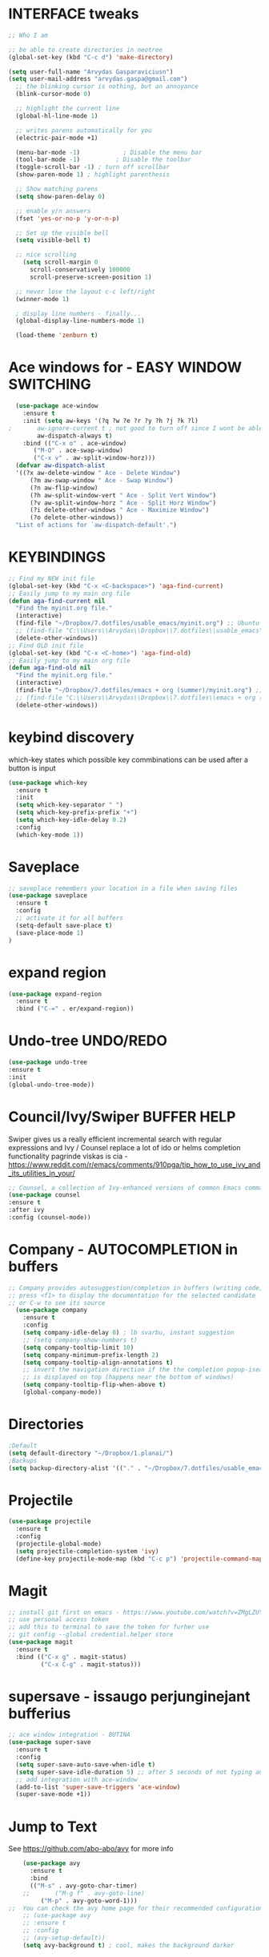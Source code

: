 * INTERFACE tweaks
#+BEGIN_SRC emacs-lisp
  ;; Who I am

  ;; be able to create directories in neotree
  (global-set-key (kbd "C-c d") 'make-directory)

  (setq user-full-name "Arvydas Gasparaviciusn")
  (setq user-mail-address "arvydas.gaspa@gmail.com")
    ;; the blinking cursor is nothing, but an annoyance
    (blink-cursor-mode 0)

    ;; highlight the current line
    (global-hl-line-mode 1)

    ;; writes parens automatically for you
    (electric-pair-mode +1)  

    (menu-bar-mode -1)            ; Disable the menu bar
    (tool-bar-mode -1)          ; Disable the toolbar
    (toggle-scroll-bar -1) ; turn off scrollbar
    (show-paren-mode 1) ; highlight parenthesis

    ;; Show matching parens
    (setq show-paren-delay 0)

    ;; enable y/n answers
    (fset 'yes-or-no-p 'y-or-n-p)

    ;; Set up the visible bell
    (setq visible-bell t)

    ;; nice scrolling
	  (setq scroll-margin 0
	    scroll-conservatively 100000
	    scroll-preserve-screen-position 1)

    ;; never lose the layout c-c left/right
    (winner-mode 1)

    ; display line numbers - finally...
    (global-display-line-numbers-mode 1) 

    (load-theme 'zenburn t)

#+END_SRC
* Ace windows for - EASY WINDOW SWITCHING
#+BEGIN_SRC emacs-lisp
  (use-package ace-window
    :ensure t
    :init (setq aw-keys '(?q ?w ?e ?r ?y ?h ?j ?k ?l)
;		aw-ignore-current t ; not good to turn off since I wont be able to do c-o o <current>
		aw-dispatch-always t)
    :bind (("C-x o" . ace-window)
	   ("M-O" . ace-swap-window)
	   ("C-x v" . aw-split-window-horz)))
  (defvar aw-dispatch-alist
  '((?x aw-delete-window " Ace - Delete Window")
      (?m aw-swap-window " Ace - Swap Window")
      (?n aw-flip-window)
      (?h aw-split-window-vert " Ace - Split Vert Window")
      (?v aw-split-window-horz " Ace - Split Horz Window")
      (?i delete-other-windows " Ace - Maximize Window")
      (?o delete-other-windows))
  "List of actions for `aw-dispatch-default'.")
#+END_SRC
* KEYBINDINGS
#+BEGIN_SRC emacs-lisp
  ;; Find my NEW init file
  (global-set-key (kbd "C-x <C-backspace>") 'aga-find-current)
  ;; Easily jump to my main org file
  (defun aga-find-current nil
    "Find the myinit.org file."
    (interactive)
    (find-file "~/Dropbox/7.dotfiles/usable_emacs/myinit.org") ;; Ubuntu
    ;; (find-file "C:\\Users\\Arvydas\\Dropbox\\7.dotfiles\\usable_emacs\\myinit.org") ;; windows
    (delete-other-windows))
  ;; Find OLD init file
  (global-set-key (kbd "C-x <C-home>") 'aga-find-old)
  ;; Easily jump to my main org file
  (defun aga-find-old nil
    "Find the myinit.org file."
    (interactive)
    (find-file "~/Dropbox/7.dotfiles/emacs + org (summer)/myinit.org") ;; ubuntu
    ;; (find-file "C:\\Users\\Arvydas\\Dropbox\\7.dotfiles\\emacs + org (summer)\\myinit.org") ;; windows
    (delete-other-windows))
#+END_SRC
* keybind discovery
which-key states which possible key commbinations can be used after a button is input
#+BEGIN_SRC emacs-lisp
(use-package which-key
  :ensure t
  :init
  (setq which-key-separator " ")
  (setq which-key-prefix-prefix "+")
  (setq which-key-idle-delay 0.2)
  :config
  (which-key-mode 1))
#+END_SRC
* Saveplace 
#+BEGIN_SRC emacs-lisp
;; saveplace remembers your location in a file when saving files
(use-package saveplace
  :ensure t
  :config
  ;; activate it for all buffers
  (setq-default save-place t)
  (save-place-mode 1)
)
#+END_SRC
* expand region
#+BEGIN_SRC emacs-lisp
  (use-package expand-region
    :ensure t
    :bind ("C-=" . er/expand-region))
#+END_SRC
* Undo-tree UNDO/REDO
#+BEGIN_SRC emacs-lisp
  (use-package undo-tree
  :ensure t
  :init
  (global-undo-tree-mode))
#+END_SRC
* Council/Ivy/Swiper BUFFER HELP
Swiper gives us a really efficient incremental search with regular
expressions and Ivy / Counsel replace a lot of ido or helms completion
functionality pagrinde viskas is cia -
https://www.reddit.com/r/emacs/comments/910pga/tip_how_to_use_ivy_and_its_utilities_in_your/
   #+begin_src emacs-lisp
     ;; Counsel, a collection of Ivy-enhanced versions of common Emacs commands.
     (use-package counsel
     :ensure t
     :after ivy
     :config (counsel-mode))
   #+end_src
* Company - AUTOCOMPLETION in buffers
#+BEGIN_SRC emacs-lisp
  ;; Company provides autosuggestion/completion in buffers (writing code, pathing to files, etc).
  ;; press <f1> to display the documentation for the selected candidate
  ;; or C-w to see its source
    (use-package company
      :ensure t
      :config
      (setq company-idle-delay 0) ; lb svarbu, instant suggestion
      ;; (setq company-show-numbers t)  
      (setq company-tooltip-limit 10)
      (setq company-minimum-prefix-length 2)
      (setq company-tooltip-align-annotations t)
      ;; invert the navigation direction if the the completion popup-isearch-match
      ;; is displayed on top (happens near the bottom of windows)
      (setq company-tooltip-flip-when-above t)
      (global-company-mode))
#+END_SRC
* Directories
#+BEGIN_SRC emacs-lisp
;Default
(setq default-directory "~/Dropbox/1.planai/")
;Backups
(setq backup-directory-alist '(("." . "~/Dropbox/7.dotfiles/usable_emacs/MyEmacsBackups")))
 #+END_SRC
* Projectile
#+BEGIN_SRC emacs-lisp
  (use-package projectile
    :ensure t
    :config
    (projectile-global-mode)
    (setq projectile-completion-system 'ivy)
    (define-key projectile-mode-map (kbd "C-c p") 'projectile-command-map))
#+END_SRC
* Magit
#+BEGIN_SRC emacs-lisp
;; install git first on emacs - https://www.youtube.com/watch?v=ZMgLZUYd8Cw
;; use personal access token
;; add this to terminal to save the token for furher use
;; git config --global credential.helper store
(use-package magit
  :ensure t
  :bind (("C-x g" . magit-status)
         ("C-x C-g" . magit-status)))
#+END_SRC
* supersave - issaugo perjunginejant bufferius 
#+BEGIN_SRC emacs-lisp
;; ace window integration - BUTINA
(use-package super-save
  :ensure t
  :config
  (setq super-save-auto-save-when-idle t)
  (setq super-save-idle-duration 5) ;; after 5 seconds of not typing autosave
  ;; add integration with ace-window
  (add-to-list 'super-save-triggers 'ace-window)
  (super-save-mode +1))
#+END_SRC
* Jump to Text
  See https://github.com/abo-abo/avy for more info
  #+begin_src emacs-lisp
	(use-package avy
	  :ensure t
	  :bind 
	  (("M-s" . avy-goto-char-timer)
    ;;	     ("M-g f" . avy-goto-line)
		 ("M-p" . avy-goto-word-1)))
;;  You can check the avy home page for their recommended configuration which you get by configuring this way instead:
    ;; (use-package avy
    ;; :ensure t
    ;; :config
    ;; (avy-setup-default))
    (setq avy-background t) ; cool, makes the background darker
  #+end_src
* move text
#+BEGIN_SRC emacs-lisp
(use-package move-text
  :ensure t)
(move-text-default-bindings)
#+END_SRC
* impatient mode - LIVE HTML PREVIEW
#+BEGIN_SRC emacs-lisp
  ;; simple explanation https://github.com/skeeto/impatient-mode
  ;; M-x httpd-start - or maybe directory would be nice
  ;; M-x impatient-mode - on EACH and EVERY file (css, js and hmtl)
  (use-package impatient-mode
    :ensure t
    :commands impatient-mode)
#+END_SRC
* NAVIGATION 
#+BEGIN_SRC emacs-lisp
     ;; Ivy is a generic completion mechanism for Emacs.
     (use-package ivy
     :defer 0.1
     :diminish
     :bind (("C-c C-r" . ivy-resume)
     ("C-x B" . ivy-switch-buffer-other-window))
     :custom

     (ivy-count-format "(%d/%d) ")
     ;; nice if you want before opened buffers to appear after a close
     (ivy-use-virtual-buffers t)
     :config (ivy-mode))

     (use-package ivy-rich
     :ensure t
     :init (ivy-rich-mode 1))

     ;; Swiper, an Ivy-enhanced alternative to Isearch.
     (use-package swiper
     :after ivy
     :bind (("C-s" . swiper)
	    ("C-r" . swiper)))

     (use-package neotree
     :ensure t
     :init
     (setq neo-smart-open t
     neo-autorefresh t
     neo-force-change-root t)
     (setq neo-theme (if (display-graphic-p) 'icons global))
     (setq neo-window-width 35)
     (global-set-key [f8] 'neotree-toggle))
#+END_SRC
* APPEARANCE
#+BEGIN_SRC emacs-lisp
     ;; jeigu neveikia icons - prasau, paaiskinimas
     ;; https://github.com/seagle0128/all-the-icons-ivy-rich
     (use-package all-the-icons-ivy-rich
     :ensure t
     :init (all-the-icons-ivy-rich-mode 1))
#+END_SRC
* hungry delete
#+BEGIN_SRC emacs-lisp
; deletes all the whitespace when you hit backspace or delete
  (use-package hungry-delete
  :ensure t
  :config
  (global-hungry-delete-mode))
#+END_SRC
* HTML completion
#+BEGIN_SRC emacs-lisp
  ;; SU WEB MODE KRC PRADEDA flycheck nebeveikti ir emmet durniuoja
  ;; for quickly entering HTML
  ;; c-j to autocomplete 
  ;; cheat sheet - https://docs.emmet.io/cheat-sheet/
  (use-package emmet-mode
  :ensure t
  :config
  (add-hook 'sgml-mode-hook 'emmet-mode) ;; Auto-start on any markup modes
  (add-hook 'css-mode-hook  'emmet-mode)) ;; enable Emmet's css abbreviation.
#+END_SRC

* Emoji
#+BEGIN_SRC emacs-lisp
  ;; for facebook auto posting
  (use-package emojify
  :ensure t 
  :hook (after-init . global-emojify-mode))
#+END_SRC
* Rip Grep
#+BEGIN_SRC emacs-lisp
;; sudo apt install ripgrep
;; M-x rg and search away
;; nice video https://www.youtube.com/watch?v=4qLD4oHOrlc&ab_channel=ProtesilaosStavrou
(use-package rg
  :ensure t
  :config)
#+END_SRC
